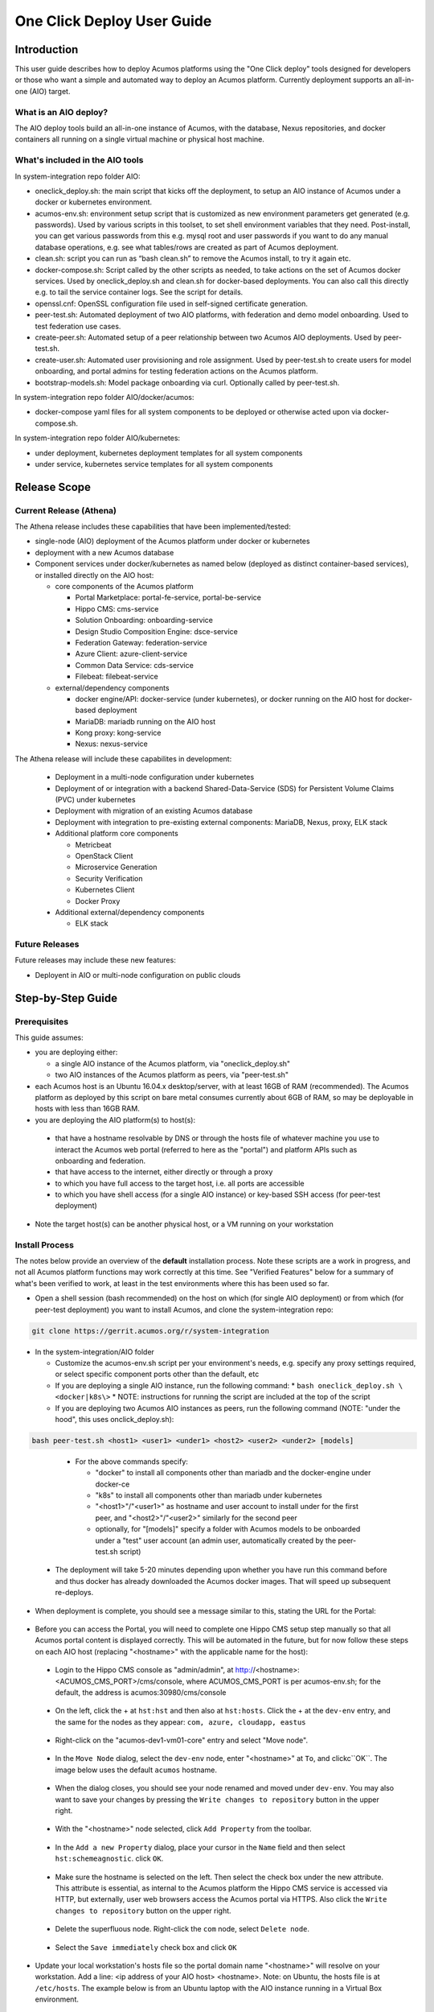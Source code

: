 .. ===============LICENSE_START=======================================================
.. Acumos CC-BY-4.0
.. ===================================================================================
.. Copyright (C) 2017-2018 AT&T Intellectual Property & Tech Mahindra. All rights reserved.
.. ===================================================================================
.. This Acumos documentation file is distributed by AT&T and Tech Mahindra
.. under the Creative Commons Attribution 4.0 International License (the "License");
.. you may not use this file except in compliance with the License.
.. You may obtain a copy of the License at
..
.. http://creativecommons.org/licenses/by/4.0
..
.. This file is distributed on an "AS IS" BASIS,
.. See the License for the specific language governing permissions and
.. limitations under the License.
.. ===============LICENSE_END=========================================================

===========================
One Click Deploy User Guide
===========================

Introduction
============

This user guide describes how to deploy Acumos platforms using the
"One Click deploy" tools designed for developers or those who want a simple and
automated way to deploy an Acumos platform. Currently deployment supports an
all-in-one (AIO) target.

What is an AIO deploy?
----------------------

The AIO deploy tools build an all-in-one instance of Acumos, with the database,
Nexus repositories, and docker containers all running on a single virtual
machine or physical host machine.

What's included in the AIO tools
--------------------------------

In system-integration repo folder AIO:

* oneclick_deploy.sh: the main script that kicks off the deployment, to setup
  an AIO instance of Acumos under a docker or kubernetes environment.
* acumos-env.sh: environment setup script that is customized as new
  environment parameters get generated (e.g. passwords). Used by various
  scripts in this toolset, to set shell environment variables that they need.
  Post-install, you can get various passwords from this e.g. mysql root and user
  passwords if you want to do any manual database operations, e.g. see what
  tables/rows are created as part of Acumos deployment.
* clean.sh: script you can run as “bash clean.sh” to remove the Acumos install,
  to try it again etc.
* docker-compose.sh: Script called by the other scripts as needed, to take
  actions on the set of Acumos docker services. Used by oneclick_deploy.sh and
  clean.sh for docker-based deployments. You can also call this directly e.g.
  to tail the service container logs. See the script for details.
* openssl.cnf: OpenSSL configuration file used in self-signed certificate
  generation.
* peer-test.sh: Automated deployment of two AIO platforms, with federation and
  demo model onboarding. Used to test federation use cases.
* create-peer.sh: Automated setup of a peer relationship between two Acumos
  AIO deployments. Used by peer-test.sh.
* create-user.sh: Automated user provisioning and role assignment. Used by
  peer-test.sh to create users for model onboarding, and portal admins for
  testing federation actions on the Acumos platform.
* bootstrap-models.sh: Model package onboarding via curl. Optionally called by
  peer-test.sh.

In system-integration repo folder AIO/docker/acumos:

* docker-compose yaml files for all system components to be deployed or
  otherwise acted upon via docker-compose.sh.

In system-integration repo folder AIO/kubernetes:

* under deployment, kubernetes deployment templates for all system components
* under service, kubernetes service templates for all system components

Release Scope
=============

Current Release (Athena)
------------------------

The Athena release includes these capabilities that have been implemented/tested:

* single-node (AIO) deployment of the Acumos platform under docker or kubernetes
* deployment with a new Acumos database
* Component services under docker/kubernetes as named below (deployed as
  distinct container-based services), or installed directly on the AIO host:

  * core components of the Acumos platform

    * Portal Marketplace: portal-fe-service, portal-be-service
    * Hippo CMS: cms-service
    * Solution Onboarding: onboarding-service
    * Design Studio Composition Engine: dsce-service
    * Federation Gateway: federation-service
    * Azure Client: azure-client-service
    * Common Data Service: cds-service
    * Filebeat: filebeat-service

  * external/dependency components

    * docker engine/API: docker-service (under kubernetes), or docker running on
      the AIO host for docker-based deployment
    * MariaDB: mariadb running on the AIO host
    * Kong proxy: kong-service
    * Nexus: nexus-service

The Athena release will include these capabilites in development:

  * Deployment in a multi-node configuration under kubernetes
  * Deployment of or integration with a backend Shared-Data-Service (SDS) for
    Persistent Volume Claims (PVC) under kubernetes
  * Deployment with migration of an existing Acumos database
  * Deployment with integration to pre-existing external components: MariaDB,
    Nexus, proxy, ELK stack
  * Additional platform core components

    * Metricbeat
    * OpenStack Client
    * Microservice Generation
    * Security Verification
    * Kubernetes Client
    * Docker Proxy

  * Additional external/dependency components

    * ELK stack

Future Releases
---------------
Future releases may include these new features:

* Deployent in AIO or multi-node configuration on public clouds

Step-by-Step Guide
==================

Prerequisites
-------------

This guide assumes:

* you are deploying either:

  * a single AIO instance of the Acumos platform, via "oneclick_deploy.sh"
  * two AIO instances of the Acumos platform as peers, via "peer-test.sh"

* each Acumos host is an Ubuntu 16.04.x desktop/server, with at least 16GB of
  RAM (recommended). The Acumos platform as deployed by this script on bare
  metal consumes currently about 6GB of RAM, so may be deployable in hosts with
  less than 16GB RAM.
* you are deploying the AIO platform(s) to host(s):

 * that have a hostname resolvable by DNS or through the hosts file of whatever
   machine you use to interact the Acumos web portal (referred to here as the
   "portal") and platform APIs such as onboarding and federation.
 * that have access to the internet, either directly or through a proxy
 * to which you have full access to the target host, i.e. all ports are accessible
 * to which you have shell access (for a single AIO instance) or key-based SSH
   access (for peer-test deployment)

* Note the target host(s) can be another physical host, or a VM running on your
  workstation

Install Process
---------------

The notes below provide an overview of the **default** installation process. Note
these scripts are a work in progress, and not all Acumos platform functions may
work correctly at this time. See "Verified Features" below for a summary of
what's been verified to work, at least in the test environments where this has
been used so far.

* Open a shell session (bash recommended) on the host on which (for single AIO
  deployment) or from which (for peer-test deployment) you want to install
  Acumos, and clone the system-integration repo:

.. code-block:: bash

 git clone https://gerrit.acumos.org/r/system-integration
..

* In the system-integration/AIO folder

  * Customize the acumos-env.sh script per your environment's needs, e.g.
    specify any proxy settings required, or select specific component ports
    other than the default, etc

  * If you are deploying a single AIO instance, run the following command:
    * ``bash oneclick_deploy.sh \<docker|k8s\>``
    * NOTE: instructions for running the script are included at the top of the script

  * If you are deploying two Acumos AIO instances as peers, run the following
    command (NOTE: "under the hood", this uses onclick_deploy.sh):

.. code-block:: bash

  bash peer-test.sh <host1> <user1> <under1> <host2> <user2> <under2> [models]
..

  * For the above commands specify:

    * "docker" to install all components other than mariadb and the docker-engine under docker-ce
    * "k8s" to install all components other than mariadb under kubernetes
    * "\<host1\>"/"\<user1\>" as hostname and user account to install under for the
      first peer, and "\<host2\>"/"\<user2\>" similarly for the second peer
    * optionally, for "[models]" specify a folder with Acumos models to be
      onboarded under a "test" user account (an admin user, automatically
      created by the peer-test.sh script)

 * The deployment will take 5-20 minutes depending upon whether you have run
   this command before and thus docker has already downloaded the Acumos docker
   images. That will speed up subsequent re-deploys.

* When deployment is complete, you should see a message similar to this, stating the URL for the Portal:

    .. image:: images/oneclick-complete.png


* Before you can access the Portal, you will need to complete one Hippo CMS
  setup step manually so that all Acumos portal content is displayed
  correctly. This will be automated in the future, but for now follow these steps on
  each AIO host (replacing "\<hostname\>" with the applicable name for the host):

 * Login to the Hippo CMS console as "admin/admin", at
   http://<hostname>:<ACUMOS_CMS_PORT>/cms/console, where ACUMOS_CMS_PORT is per
   acumos-env.sh; for the default, the address is acumos:30980/cms/console

    .. image:: images/acumos-cms-login.png

 * On the left, click the + at ``hst:hst`` and then also at ``hst:hosts``. Click the + at the ``dev-env`` entry, and the same for the nodes as they appear:  ``com, azure, cloudapp, eastus``

    .. image:: images/acumos-cms-find-host.png

 * Right-click on the "acumos-dev1-vm01-core" entry and select "Move node".

    .. image:: images/acumos-cms-move-node-menu.png

 * In the ``Move Node`` dialog, select the ``dev-env`` node, enter "<hostname>"
   at ``To``, and clickc``OK``. The image below uses the default ``acumos`` hostname.

    .. image:: images/acumos-cms-move-node-dialog.png

 * When the dialog closes, you should see your node renamed and moved under ``dev-env``. You may also want to save your changes by pressing the ``Write changes to repository`` button in the upper right.

    .. image:: images/acumos-cms-move-node-write-changes.png

 * With the "<hostname>" node selected, click ``Add Property`` from the toolbar.

    .. image:: images/acumos-cms-host-add-property-btn.png

 * In the ``Add a new Property`` dialog, place your cursor in the ``Name`` field and then select ``hst:schemeagnostic``. click ``OK``.

    .. image:: images/acumos-cms-host-add-property-dialog.png

 * Make sure the hostname is selected on the left. Then select the check box under the new attribute. This attribute is essential, as internal to the Acumos platform the Hippo CMS service is accessed via HTTP, but externally, user web browsers access the Acumos portal via HTTPS. Also click the ``Write changes to repository`` button on the upper right.

    .. image:: images/acumos-cms-host-select-added-property-and-save.png

 * Delete the superfluous node. Right-click the ``com`` node, select ``Delete node``.

    .. image:: images/acumos-cms-delete-node.png

 * Select the ``Save immediately`` check box and click ``OK``

    .. image:: images/acumos-cms-delete-node-dialog.png

* Update your local workstation's hosts file so the portal domain name "<hostname>" will resolve on your workstation. Add a line: <ip address of your AIO host> <hostname>. Note: on Ubuntu, the hosts file is at ``/etc/hosts``. The example below is from an Ubuntu laptop with the AIO instance running in a Virtual Box environment.

    .. image:: images/hosts-file.png

* Create an admin user: the oneclick_deploy.sh script **does not** create a default user. However, you can use the ``create-user.sh`` script to create an "Admin" user for the platform. The ``create-user.sh`` script is located in the same directory as the ``oneclick-deploy.sh`` script. Usage instructions are included at the top of the ``create-user.sh`` script. Below is an example of how to create an admin user:

    .. code-block:: bash

        $ bash create-user.sh admin admin123 Admin Admin admin@admin.net admin
        ...(lots of output)
        $ User creation is complete


* You should now be able to browse to https://<hostname>, and

 * register new user accounts, etc
 * if you deployed a peer-test set of Acumos portals, log into the "test" user
   account with password per peer-test.sh (see line with "bash create-user.sh")
 * If you get a browser warning, just accept the self-signed cert and proceed.

Stopping, Restarting, and Reinstalling
--------------------------------------

If you deployed under docker, you can stop all the Acumos components (e.g. to
suspend/shutdown your host) without losing their databases via the command:

.. code-block:: bash

  sudo bash docker-compose.sh stop

Restart the services later using the following command (note it may take a few
minutes for all to be active):

.. code-block:: bash

  sudo bash docker-compose.sh restart

You can clean the installation (including all data) via:

.. code-block:: bash

  bash clean.sh

Verified Features
-----------------

The following Acumos platform workflows and related features have been verified as
working so far. This list will be updated as more workflows are verified.

* new user registration and login
* model onboarding via command line
* model onboarding via web
* federated peer relationship creation via portal
* model publication to local marketplace
* model publication to federated marketplace
* federated subscription to public marketplace models

Notes on Verified Features
--------------------------

User registration and login
...........................

Currently there is no default user with the "admin" role, as needed e.g. to
setup federation (see below). A test script to automate user account creation
and role assignment has been included in this repo. See create-user.sh for info
and usage. For an example of this script in use, see peer-test.sh below.

Model onboarding via command line
.................................

Currently this is verified by posting a model package to the onboarding API,
as toolkit clients will do when installed. A script and set of sample models to
automate this are in development, and will be added to Acumos repos soon.

Federation
..........

oneclick_deploy.sh will automatically create a "self" peer as required by the
federation-gateway.

If you want to deploy two Acumos AIO instances to test federation, see these
scripts for info and usage:

* peer-test.sh: installs and peers two Acumos AIO instances, on two hosts, and
  optionally uploads model packages via curl.

* create-peer.sh: used by peer-test.sh. You can call this script directly to
  add a peer to an existing Acumos platform.

You can also manually create a federated peer:

* If you have not created an admin user, run create-user.sh as above to create
  one.
* Login to the portal as the admin user
* Under the "SITE ADMIN" page, select "Add Peer", enter these values, and select
  "Done":

 * Peer Name: FQDN of the peer
 * Server FQDN: DNS-resolvable FQDN of the peer
 * API Url: http://\<FQDN of the peer\>:\<federation-gateway port from
   acumos-env.sh\>
 * Peer Admin Email: any valid email address

* Verify that the peer relationship was setup via executing these commands on
  the AIO host

 * source acumos-env.sh
 * curl -vk --cert certs/acumos.crt --key certs/acumos.key <API Url as above>

* You should see details of the HTTPS connection followed by

.. code-block:: bash

  {"error":null,"message":"available public solution for given filter",
  "content":[...]}

* This indicates that the request for "solutions" was accepted. "..." will
  either be "" (no solutions) or a JSON blob with the solution details.

Features Pending Verification
-----------------------------

* model onboarding via web
* model private sharing with user
* model launch
* design studio

Additional Notes
================

The scripts etc in this repo install Acumos with a default set of values for
key environment variables. See acumos-env.sh for these defaults. You should be
able to modify any explicit value (not variables) defined there, but some
additional steps may be needed for the installed platform to work with the
updated values. For example:

* To use a non-default domain name for the acumos AIO server
  (default: acumos), change ACUMOS_DOMAIN in acumos-env.sh, and use the chosen
  domain name in the "Install Process" above, in place of "acumos".

* You can install multiple Acumos platforms (e.g. to test federation), just be
  sure to give each a unique domain name as above.

* The Hippo CMS manual config process above can also work for any FQDN, with
  the changes:

 * Under "hst:hosts", replace the host domain name elements at each level in
   the domain name, with the corresponding level name for your chosen FQDN,
   and move/rename the "acumos-dev1-vm01-core" by selecting to the
   next-to-last level (e.g. "example", if your FQDN is "acumos.example.com"),
   and naming the node as the last subdomain name (e.g. "acumos", if your FQDN
   is "acumos.example.com")

* The latest verified Acumos platform docker images are specified in
  acumos-env.sh. This script will be updated as new versions are released to
  the staging or release registries of the Acumos.org nexus server.

* As of this version, only a clean install is supported by this script, thus
  for each re-install you will need to recreate users, re-onboard models, etc.
  Test scripts to simplify this process will be provided asap.

This is an early version of this script. Various workarounds and incompletely
verified functions may be included.
